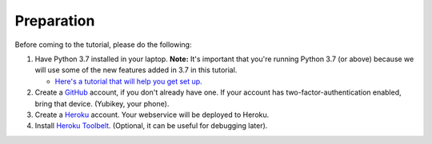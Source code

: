Preparation
===========

Before coming to the tutorial, please do the following:

1. Have Python 3.7 installed in your laptop. **Note:** It's important that you're running Python 3.7
   (or above) because we will use some of the new features added in 3.7 in this tutorial.

   * `Here's a tutorial that will help you get set up. <https://realpython.com/installing-python/>`__

2. Create a `GitHub <https://github.com/>`_ account, if you don't already have one.
   If your account has two-factor-authentication enabled, bring that device.
   (Yubikey, your phone).

3. Create a `Heroku <https://heroku.com>`_ account. Your webservice will be deployed to
   Heroku.

4. Install `Heroku Toolbelt <https://devcenter.heroku.com/articles/heroku-cli#download-and-install>`_.
   (Optional, it can be useful for debugging later).
